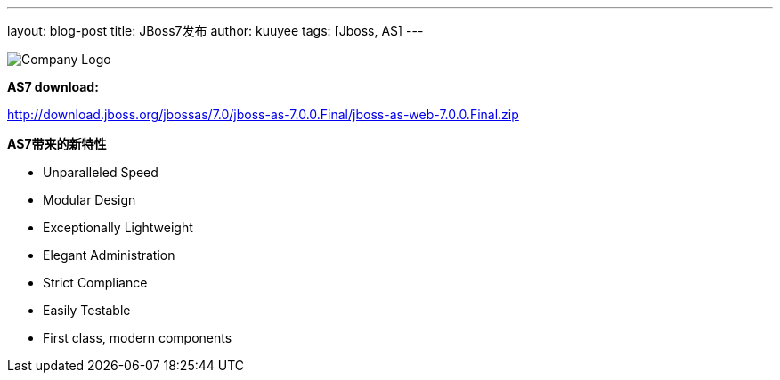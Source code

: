 ---
layout: blog-post 
title: JBoss7发布 
author: kuuyee
tags: [Jboss, AS]
---

image::/jboss/as7.JPG["Company Logo",align="left"]

*AS7 download:*

http://download.jboss.org/jbossas/7.0/jboss-as-7.0.0.Final/jboss-as-web-7.0.0.Final.zip[http://download.jboss.org/jbossas/7.0/jboss-as-7.0.0.Final/jboss-as-web-7.0.0.Final.zip]


*AS7带来的新特性*

- Unparalleled Speed
- Modular Design
- Exceptionally Lightweight
- Elegant Administration
- Strict Compliance
- Easily Testable
- First class, modern components
